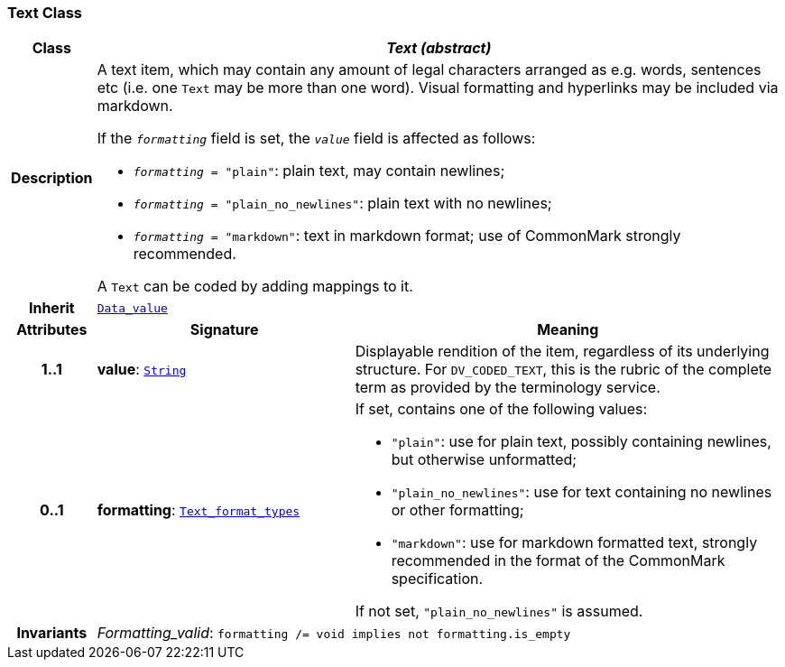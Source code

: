 === Text Class

[cols="^1,3,5"]
|===
h|*Class*
2+^h|*__Text (abstract)__*

h|*Description*
2+a|A text item, which may contain any amount of legal characters arranged as e.g. words, sentences etc (i.e. one `Text` may be more than one word). Visual formatting and hyperlinks may be included via markdown.

If the `_formatting_` field is set, the `_value_` field is affected as follows:

* `_formatting_ = "plain"`: plain text, may contain newlines;
* `_formatting_ = "plain_no_newlines"`: plain text with no newlines;
* `_formatting_ = "markdown"`: text in markdown format; use of CommonMark strongly recommended.

A `Text` can be coded by adding mappings to it.

h|*Inherit*
2+|`<<_data_value_class,Data_value>>`

h|*Attributes*
^h|*Signature*
^h|*Meaning*

h|*1..1*
|*value*: `link:/releases/BASE/{base_release}/foundation_types.html#_string_class[String^]`
a|Displayable rendition of the item, regardless of its underlying structure. For `DV_CODED_TEXT`, this is the rubric of the complete term as provided by the terminology service.

h|*0..1*
|*formatting*: `<<_text_format_types_enumeration,Text_format_types>>`
a|If set, contains one of the following values:

* `"plain"`: use for plain text, possibly containing newlines, but otherwise unformatted;
* `"plain_no_newlines"`: use for text containing no newlines or other formatting;
* `"markdown"`: use for markdown formatted text, strongly recommended in the format of the CommonMark specification.

If not set, `"plain_no_newlines"` is assumed.

h|*Invariants*
2+a|__Formatting_valid__: `formatting /= void implies not formatting.is_empty`
|===
